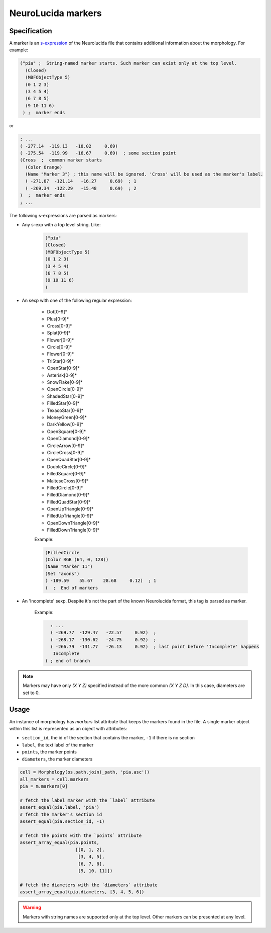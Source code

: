 NeuroLucida markers
===================

Specification
*************
A marker is an `s-expression <https://en.wikipedia.org/wiki/S-expression>`__ of the
Neurolucida file that contains additional information about the morphology. For example:

.. code-block:: lisp

  ("pia" ;  String-named marker starts. Such marker can exist only at the top level.
    (Closed)
    (MBFObjectType 5)
    (0 1 2 3)
    (3 4 5 4)
    (6 7 8 5)
    (9 10 11 6)
   ) ;  marker ends

or

.. code-block:: lisp

    ; ...
    ( -277.14  -119.13   -18.02     0.69)
    ( -275.54  -119.99   -16.67     0.69)  ; some section point
    (Cross  ;  common marker starts
      (Color Orange)
      (Name "Marker 3") ; this name will be ignored. 'Cross' will be used as the marker's label.
      ( -271.87  -121.14   -16.27     0.69)  ; 1
      ( -269.34  -122.29   -15.48     0.69)  ; 2
    )  ;  marker ends
    ; ...

The following s-expressions are parsed as markers:

* Any s-exp with a top level string. Like:

    .. code-block:: lisp

      ("pia"
      (Closed)
      (MBFObjectType 5)
      (0 1 2 3)
      (3 4 5 4)
      (6 7 8 5)
      (9 10 11 6)
      )

* An sexp with one of the following regular expression:

    - Dot[0-9]*
    - Plus[0-9]*
    - Cross[0-9]*
    - Splat[0-9]*
    - Flower[0-9]*
    - Circle[0-9]*
    - Flower[0-9]*
    - TriStar[0-9]*
    - OpenStar[0-9]*
    - Asterisk[0-9]*
    - SnowFlake[0-9]*
    - OpenCircle[0-9]*
    - ShadedStar[0-9]*
    - FilledStar[0-9]*
    - TexacoStar[0-9]*
    - MoneyGreen[0-9]*
    - DarkYellow[0-9]*
    - OpenSquare[0-9]*
    - OpenDiamond[0-9]*
    - CircleArrow[0-9]*
    - CircleCross[0-9]*
    - OpenQuadStar[0-9]*
    - DoubleCircle[0-9]*
    - FilledSquare[0-9]*
    - MalteseCross[0-9]*
    - FilledCircle[0-9]*
    - FilledDiamond[0-9]*
    - FilledQuadStar[0-9]*
    - OpenUpTriangle[0-9]*
    - FilledUpTriangle[0-9]*
    - OpenDownTriangle[0-9]*
    - FilledDownTriangle[0-9]*

    Example:

    .. code-block:: lisp

        (FilledCircle
        (Color RGB (64, 0, 128))
        (Name "Marker 11")
        (Set "axons")
        ( -189.59    55.67    28.68     0.12)  ; 1
        )  ;  End of markers

* An 'Incomplete' sexp. Despite it's not the part of the known Neurolucida format, this tag is parsed as marker.

    Example:

    .. code-block:: lisp

        : ...
        ( -269.77  -129.47   -22.57     0.92)  ;
        ( -268.17  -130.62   -24.75     0.92)  ;
        ( -266.79  -131.77   -26.13     0.92)  ; last point before 'Incomplete' happens
         Incomplete
      ) ; end of branch

.. note::
    Markers may have only `(X Y Z)` specified instead of the more common `(X Y Z D)`. In this case,
    diameters are set to 0.

Usage
*****

An instance of morphology has `markers` list attribute that keeps the markers found in the file. A single marker
object within this list is represented as an object with attributes:

- ``section_id``, the id of the section that contains the marker, ``-1`` if there is no section
- ``label``, the text label of the marker
- ``points``, the marker points
- ``diameters``, the marker diameters

.. code-block:: python

    cell = Morphology(os.path.join(_path, 'pia.asc'))
    all_markers = cell.markers
    pia = m.markers[0]

    # fetch the label marker with the `label` attribute
    assert_equal(pia.label, 'pia')
    # fetch the marker's section id
    assert_equal(pia.section_id, -1)

    # fetch the points with the `points` attribute
    assert_array_equal(pia.points,
                         [[0, 1, 2],
                          [3, 4, 5],
                          [6, 7, 8],
                          [9, 10, 11]])

    # fetch the diameters with the `diameters` attribute
    assert_array_equal(pia.diameters, [3, 4, 5, 6])

.. warning::
    Markers with string names are supported only at the top level. Other markers can be presented at any level.
